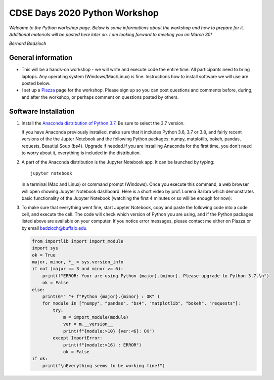 .. MTH_448 documentation master file, created by
   sphinx-quickstart on Mon Mar  2 19:17:46 2020.
   You can adapt this file completely to your liking, but it should at least
   contain the root `toctree` directive.

CDSE Days 2020 Python Workshop
==============================

*Welcome to the Python workshop page. Below is some informations about the workshop
and how to prepare for it. Additional materials will be posted here later on.
I am looking forward to meeting you on March 30!*

*Bernard Badzioch*

General information
-------------------

* This will be a hands-on workshop - we will write and execute code the entire time.
  All participants need to bring laptops. Any operating system (Windows/Mac/Linux) is fine.
  Instructions how to install software we will use are posted below.

* I set up a `Piazza <http://piazza.com/buffalo/spring2020/cdse2020>`_ page
  for the workshop. Please sign up so you can post questions and comments before,
  during, and after the workshop, or perhaps comment on questions posted by others.


Software Installation
---------------------

1. Install the `Anaconda distribution of Python 3.7 <https://www.anaconda.com/download>`_.
   Be sure to select the 3.7 version.

   If you have Anaconda previously installed, make sure that it includes Python 3.6,
   3.7 or 3.8, and fairly recent versions of the the Jupter Notebook and the following
   Python packages: numpy, matplotlib, bokeh, pandas, requests, Beautiul Soup (bs4).
   Upgrade if needed.If you are installing Anaconda for the first time, you don't need
   to worry about it, everything is included in the distribution.

2. A part of the Anaconda distribution is the Jupyter Notebook app.
   It can be launched by typing::

     jupyter notebook

   in a terminal (Mac and Linux)  or command prompt (Windows). Once you execute
   this command, a web browser will open showing Jupyter Notebook dashboard.
   Here is a short video by prof. Lorena Barbra which demonstrates basic functionality
   of the Jupyter Notebook (watching the first 4 minutes or so will be enough for now):

   .. raw:: html

       <div align="center">
       <iframe  max-width="100%" width="560px" height="315px" src="https://www.youtube.com/embed/BJnro9jQ3fE" frameborder="0" allow="accelerometer; autoplay; encrypted-media; gyroscope; picture-in-picture" allowfullscreen></iframe>
       </div>
       <br/><br/>


3. To make sure that everything went fine, start Jupyter Notebook, copy and paste
   the following code into a code cell, and execute the cell. The code will check
   which version of Python you are using, and if the Python packages listed above
   are available on your computer. If you notice error messages, please contact me
   either on Piazza or by email `badzioch@buffalo.edu <badzioch@buffalo.edu>`_.

   .. code-block:: none

        from importlib import import_module
        import sys
        ok = True
        major, minor, *_ = sys.version_info
        if not (major == 3 and minor >= 6):
            print(f"ERROR: Your are using Python {major}.{minor}. Please upgrade to Python 3.7.\n")
            ok = False
        else:
            print(6*" "+ f"Python {major}.{minor} : OK" )
            for module in ["numpy", "pandas", "bs4", "matplotlib", "bokeh", "requests"]:
                try:
                    m = import_module(module)
                    ver = m.__version__
                    print(f"{module:>10} {ver:<6}: OK")
                except ImportError:
                    print(f"{module:>16} : ERROR")
                    ok = False
        if ok:
            print("\nEverything seems to be working fine!")

